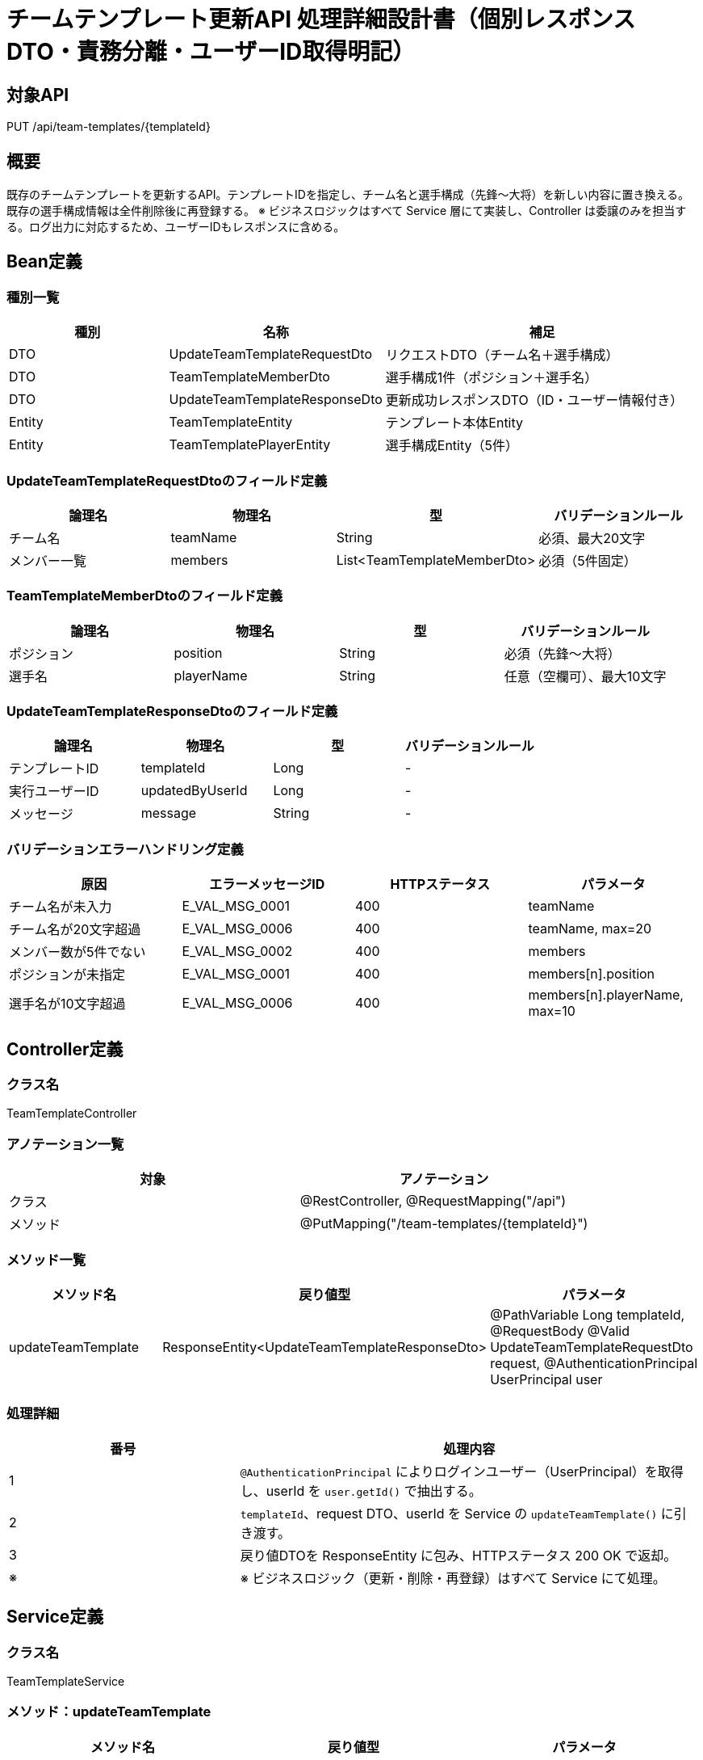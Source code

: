 = チームテンプレート更新API 処理詳細設計書（個別レスポンスDTO・責務分離・ユーザーID取得明記）

== 対象API
PUT /api/team-templates/{templateId}

== 概要
既存のチームテンプレートを更新するAPI。テンプレートIDを指定し、チーム名と選手構成（先鋒〜大将）を新しい内容に置き換える。  
既存の選手構成情報は全件削除後に再登録する。  
※ ビジネスロジックはすべて Service 層にて実装し、Controller は委譲のみを担当する。ログ出力に対応するため、ユーザーIDもレスポンスに含める。

== Bean定義

=== 種別一覧

[cols="1,1,2", options="header"]
|===
| 種別 | 名称                             | 補足

| DTO  | UpdateTeamTemplateRequestDto      | リクエストDTO（チーム名＋選手構成）
| DTO  | TeamTemplateMemberDto             | 選手構成1件（ポジション＋選手名）
| DTO  | UpdateTeamTemplateResponseDto     | 更新成功レスポンスDTO（ID・ユーザー情報付き）
| Entity | TeamTemplateEntity              | テンプレート本体Entity
| Entity | TeamTemplatePlayerEntity        | 選手構成Entity（5件）
|===

=== UpdateTeamTemplateRequestDtoのフィールド定義

[cols="1,1,1,1", options="header"]
|===
| 論理名       | 物理名     | 型              | バリデーションルール

| チーム名     | teamName   | String          | 必須、最大20文字
| メンバー一覧 | members    | List<TeamTemplateMemberDto> | 必須（5件固定）
|===

=== TeamTemplateMemberDtoのフィールド定義

[cols="1,1,1,1", options="header"]
|===
| 論理名     | 物理名     | 型     | バリデーションルール

| ポジション | position   | String | 必須（先鋒〜大将）
| 選手名     | playerName | String | 任意（空欄可）、最大10文字
|===

=== UpdateTeamTemplateResponseDtoのフィールド定義

[cols="1,1,1,1", options="header"]
|===
| 論理名         | 物理名         | 型   | バリデーションルール

| テンプレートID | templateId      | Long | -
| 実行ユーザーID | updatedByUserId | Long | -
| メッセージ     | message          | String | -
|===

=== バリデーションエラーハンドリング定義

[cols="1,1,1,1", options="header"]
|===
| 原因                      | エラーメッセージID     | HTTPステータス | パラメータ

| チーム名が未入力          | E_VAL_MSG_0001         | 400             | teamName
| チーム名が20文字超過      | E_VAL_MSG_0006         | 400             | teamName, max=20
| メンバー数が5件でない     | E_VAL_MSG_0002         | 400             | members
| ポジションが未指定        | E_VAL_MSG_0001         | 400             | members[n].position
| 選手名が10文字超過        | E_VAL_MSG_0006         | 400             | members[n].playerName, max=10
|===

== Controller定義

=== クラス名
TeamTemplateController

=== アノテーション一覧

[cols="1,1", options="header"]
|===
| 対象   | アノテーション

| クラス   | @RestController, @RequestMapping("/api")
| メソッド | @PutMapping("/team-templates/{templateId}")
|===

=== メソッド一覧

[cols="1,1,1", options="header"]
|===
| メソッド名             | 戻り値型                                      | パラメータ

| updateTeamTemplate     | ResponseEntity<UpdateTeamTemplateResponseDto> | @PathVariable Long templateId, @RequestBody @Valid UpdateTeamTemplateRequestDto request, @AuthenticationPrincipal UserPrincipal user
|===

=== 処理詳細

[cols="1,2", options="header"]
|===
| 番号 | 処理内容

| 1 | `@AuthenticationPrincipal` によりログインユーザー（UserPrincipal）を取得し、userId を `user.getId()` で抽出する。
| 2 | `templateId`、request DTO、userId を Service の `updateTeamTemplate()` に引き渡す。
| 3 | 戻り値DTOを ResponseEntity に包み、HTTPステータス 200 OK で返却。
| ※ | ※ ビジネスロジック（更新・削除・再登録）はすべて Service にて処理。
|===

== Service定義

=== クラス名
TeamTemplateService

=== メソッド：updateTeamTemplate

[cols="1,1,1", options="header"]
|===
| メソッド名           | 戻り値型                          | パラメータ

| updateTeamTemplate   | UpdateTeamTemplateResponseDto     | Long templateId, UpdateTeamTemplateRequestDto request, Long userId
|===

=== 処理詳細

[cols="1,2", options="header"]
|===
| 番号 | 処理内容

| 1 | `templateId` が存在するか確認（存在しなければ例外をスロー）
| 2 | チーム名を更新（updateTeamTemplate）
| 3 | 既存選手構成を削除（deleteTeamTemplatePlayers）
| 4 | members を Entity 化し、templateId を付与して再登録（insertTeamTemplatePlayers）
| 5 | `templateId`・`userId` を含む UpdateTeamTemplateResponseDto を返却
|===

== Repository定義

=== TeamTemplateMapper（MyBatis）

[source,sql]
----
<select id="existsById" parameterType="long" resultType="boolean">
  SELECT COUNT(*) > 0 FROM team_templates WHERE id = #{templateId}
</select>

<update id="updateTeamTemplate" parameterType="TeamTemplateEntity">
  UPDATE team_templates
  SET team_name = #{teamName}
  WHERE id = #{id}
</update>

<delete id="deleteTeamTemplatePlayers" parameterType="long">
  DELETE FROM team_template_players WHERE template_id = #{templateId}
</delete>

<insert id="insertTeamTemplatePlayers" parameterType="java.util.List">
  INSERT INTO team_template_players (template_id, position, player_name)
  VALUES
  <foreach collection="list" item="item" separator=",">
    (#{item.templateId}, #{item.position}, #{item.playerName})
  </foreach>
</insert>
----

